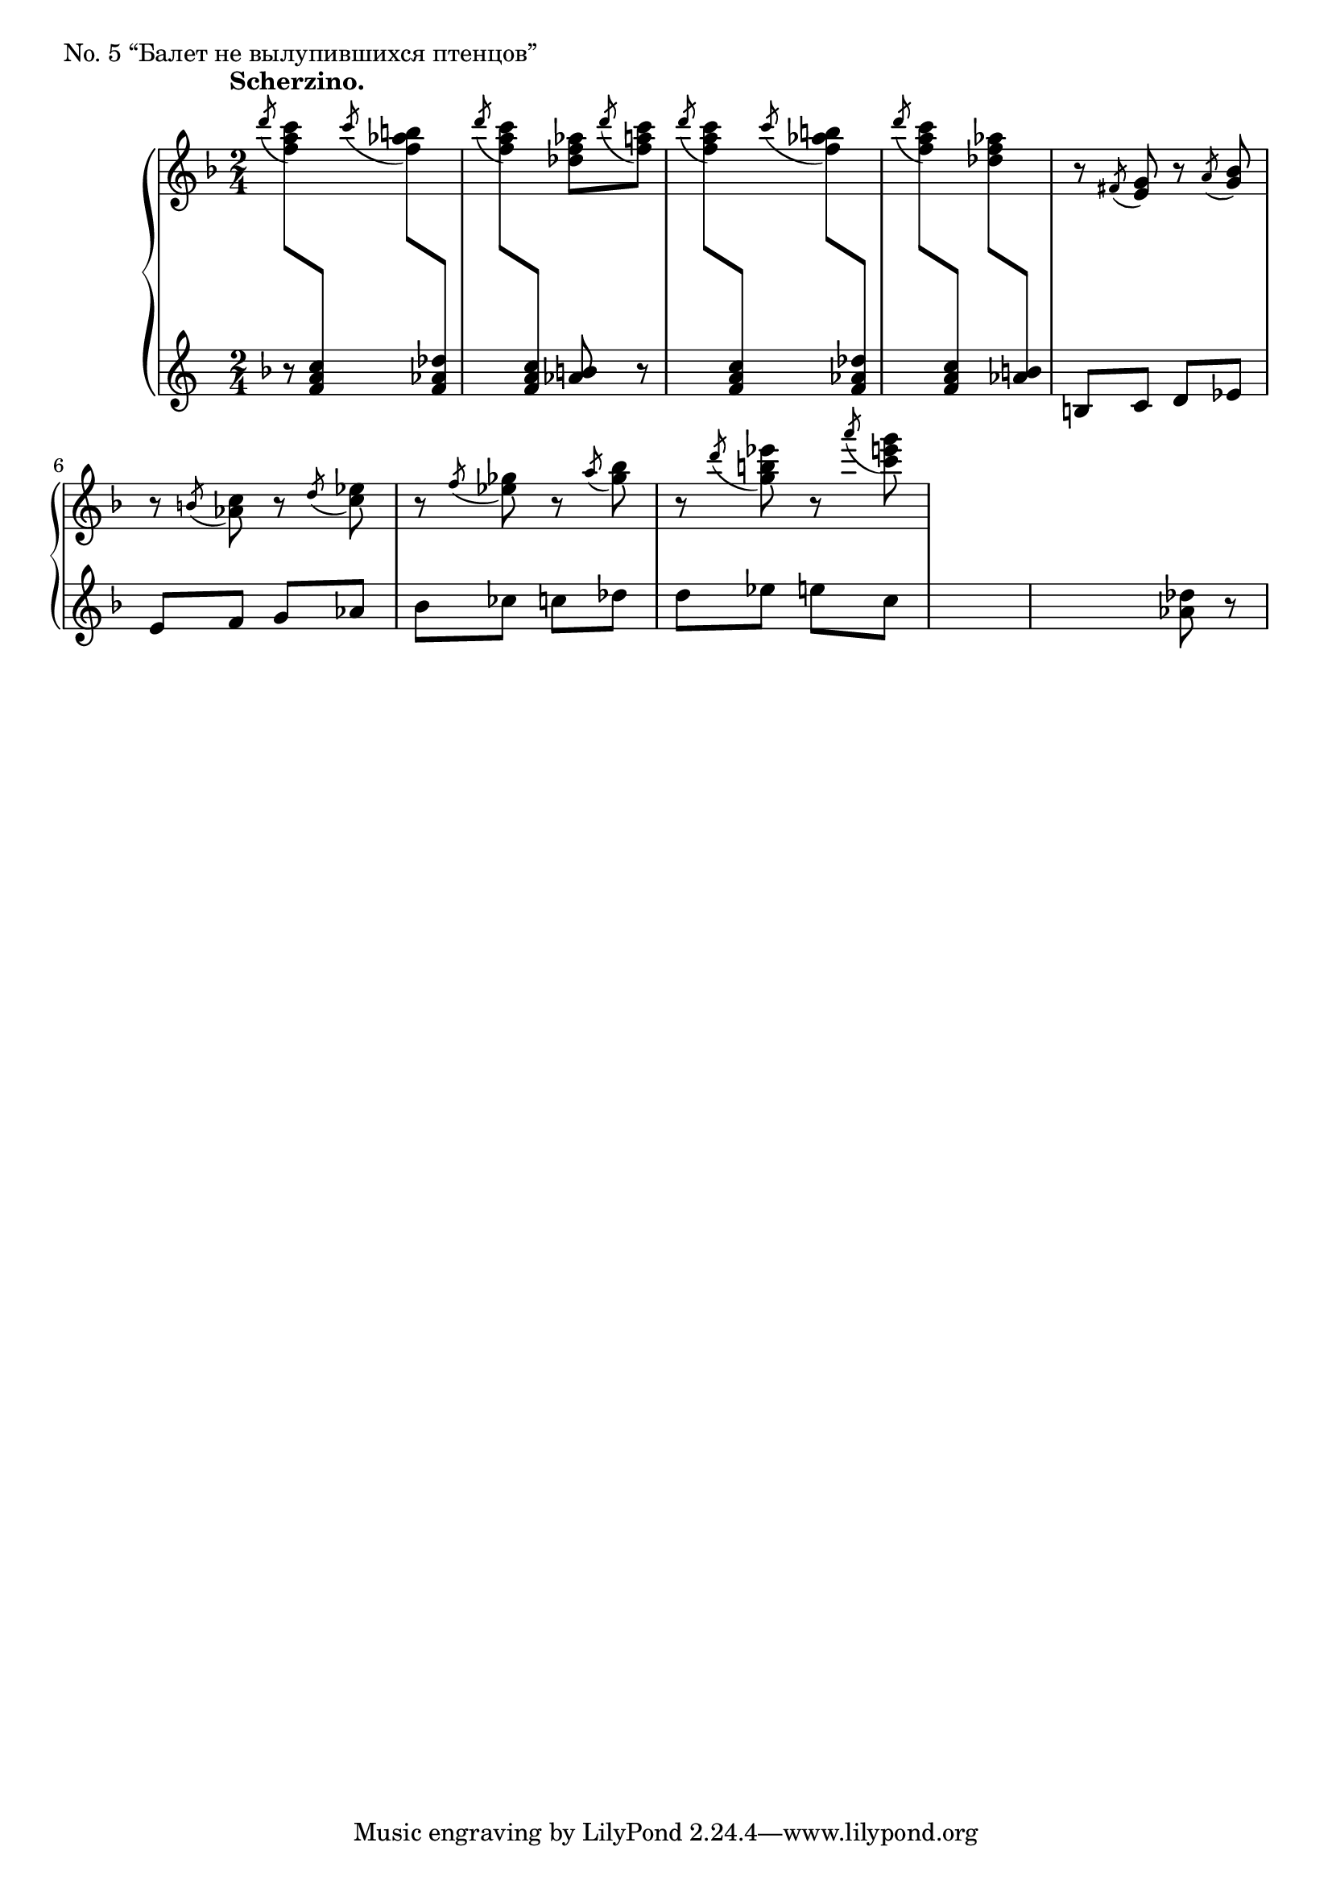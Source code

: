\version "2.12.2"

mvd = { \change Staff = "I_pfLower" }
mvu = { \change Staff = "I_pfUpper" }

iUp = \relative c'' {
  \set Score.tempoHideNote = ##t
  % 16/1
  \tempo "Scherzino." 4=150
  \clef "treble"
  \key f \major
  \time 2/4
  \acciaccatura { d'8 } <c a f> \mvd <c, a f> \mvu \acciaccatura { c' } <b aes f> \mvd <des, aes f> \mvu |
  \acciaccatura { d' } <c a f> \mvd <c, a f> \mvu <aes' f des> \acciaccatura { d } <c a f> \mvu |
  \acciaccatura { d } <c a f> \mvd <c, a f> \mvu \acciaccatura { c' } <b aes f> \mvd <des, aes f> \mvu |
  \acciaccatura { d' } <c a f> \mvd <c, a f> \mvu <aes' f des> \mvd <b, aes> \mvu |
  r \acciaccatura { fis } <g e> r \acciaccatura { a } <bes g> |
  % 16/2
  r \acciaccatura { b } <c aes> r \acciaccatura { d } <ees c> |
  r \acciaccatura { f } <ges ees> r \acciaccatura { a } <bes ges> |
  r \acciaccatura { d } <ees b g> r \acciaccatura { a } <g e c> |
}

iDown = \relative c'' {
  \key f \major
  \set Score.tempoHideNote = ##t
  % 16/1
  r8 s8 s2 <b aes>8 r s2 s |
  b,8 c d ees |
  % 16/2
  e f g aes |
  bes ces c des |
  d ees e c |
  s2 |
  s4 <des aes>8 r |
  % 16/3
}

iDyn = {
  \override DynamicTextSpanner #'dash-period = #-1.0
}

\score {
  \new PianoStaff = "I_pf" <<
    \new Staff = "I_pfUpper" \iUp
    \new Dynamics = "I_pf" \iDyn
    \new Staff = "I_pfLower" \iDown
  >>

  \header { piece = "No. 5 “Балет не вылупившихся птенцов”" }

  \layout {
    % define Dynamics context
    \context {
      \type "Engraver_group"
      \name Dynamics
      \alias Voice
      \consists "Output_property_engraver"
      \consists "Piano_pedal_engraver"
      \consists "Script_engraver"
      \consists "New_dynamic_engraver"
      \consists "Dynamic_align_engraver"
      \consists "Text_engraver"
      \consists "Skip_event_swallow_translator"
      \consists "Axis_group_engraver"

      pedalSustainStrings = #'("Ped." "*Ped." "*")
      pedalUnaCordaStrings = #'("una corda" "" "tre corde")
      \override DynamicLineSpanner #'Y-offset = #0
      \override TextScript #'font-shape = #'italic
      \override VerticalAxisGroup #'minimum-Y-extent = #'(-1 . 1)
    }
    % modify PianoStaff context to accept Dynamics context
    \context {
      \PianoStaff
      \accepts Dynamics
    }
  }
}

\score {
  \new PianoStaff = "I_pf" <<
    \new Staff = "I_pfUpper" << \iUp \iDyn >>
    \new Staff = "I_pfLower" << \iDown \iDyn >>
  >>
  \midi { }
}
